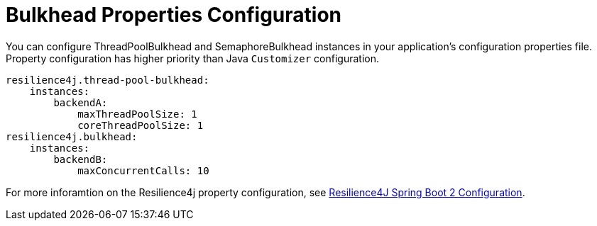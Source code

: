 [[bulkhead-properties-configuration]]
= Bulkhead Properties Configuration
:page-section-summary-toc: 1

You can configure ThreadPoolBulkhead and SemaphoreBulkhead instances in your application's configuration properties file.
Property configuration has higher priority than Java `Customizer` configuration.

====
[source]
----
resilience4j.thread-pool-bulkhead:
    instances:
        backendA:
            maxThreadPoolSize: 1
            coreThreadPoolSize: 1
resilience4j.bulkhead:
    instances:
        backendB:
            maxConcurrentCalls: 10
----
====

For more inforamtion on the Resilience4j property configuration, see https://resilience4j.readme.io/docs/getting-started-3#configuration[Resilience4J Spring Boot 2 Configuration].

